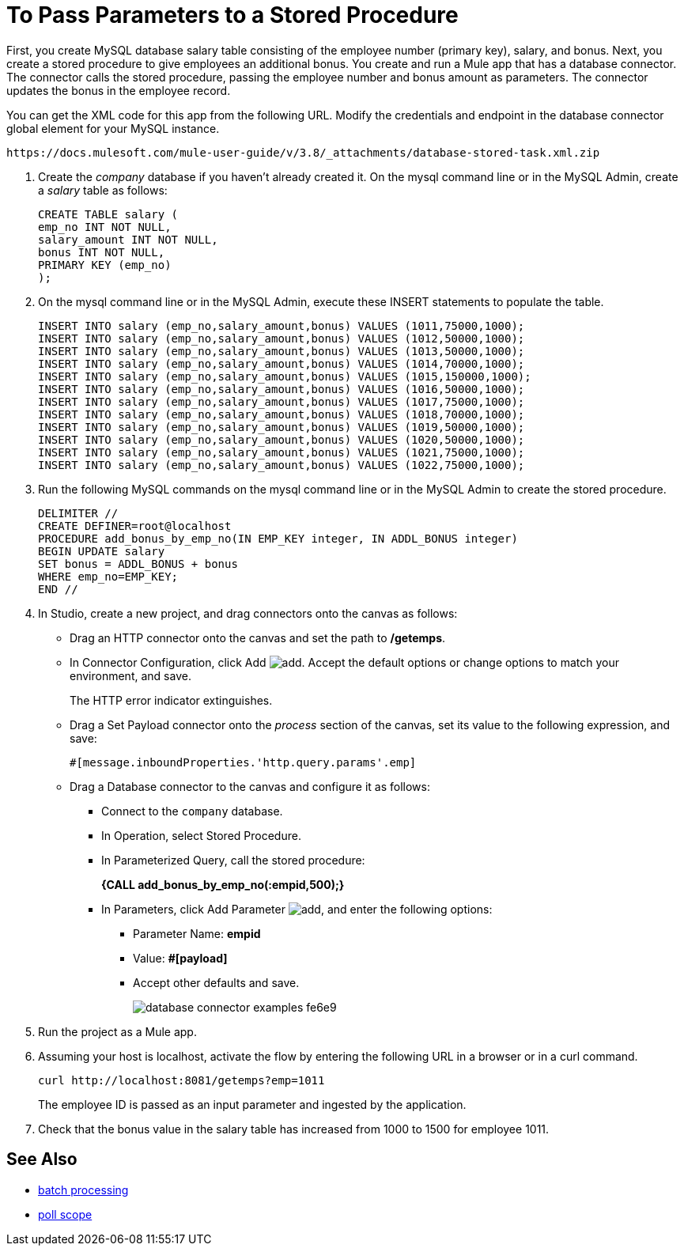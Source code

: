 = To Pass Parameters to a Stored Procedure

First, you create MySQL database salary table consisting of the employee number (primary key), salary, and bonus. Next, you create a stored procedure to give employees an additional bonus. You create and run a Mule app that has a database connector. The connector calls the stored procedure, passing the employee number and bonus amount as parameters. The connector updates the bonus in the employee record. 

You can get the XML code for this app from the following URL. Modify the credentials and endpoint in the database connector global element for your MySQL instance. 

`+https://docs.mulesoft.com/mule-user-guide/v/3.8/_attachments/database-stored-task.xml.zip+`

. Create the _company_ database if you haven't already created it. On the mysql command line or in the MySQL Admin, create a _salary_ table as follows: 
+
----
CREATE TABLE salary (
emp_no INT NOT NULL,
salary_amount INT NOT NULL,
bonus INT NOT NULL,
PRIMARY KEY (emp_no)
);
----
+
. On the mysql command line or in the MySQL Admin, execute these INSERT statements to populate the table.
+
[source,code,linenums]
----
INSERT INTO salary (emp_no,salary_amount,bonus) VALUES (1011,75000,1000);
INSERT INTO salary (emp_no,salary_amount,bonus) VALUES (1012,50000,1000);
INSERT INTO salary (emp_no,salary_amount,bonus) VALUES (1013,50000,1000);
INSERT INTO salary (emp_no,salary_amount,bonus) VALUES (1014,70000,1000);
INSERT INTO salary (emp_no,salary_amount,bonus) VALUES (1015,150000,1000);
INSERT INTO salary (emp_no,salary_amount,bonus) VALUES (1016,50000,1000);
INSERT INTO salary (emp_no,salary_amount,bonus) VALUES (1017,75000,1000);
INSERT INTO salary (emp_no,salary_amount,bonus) VALUES (1018,70000,1000);
INSERT INTO salary (emp_no,salary_amount,bonus) VALUES (1019,50000,1000);
INSERT INTO salary (emp_no,salary_amount,bonus) VALUES (1020,50000,1000);
INSERT INTO salary (emp_no,salary_amount,bonus) VALUES (1021,75000,1000);
INSERT INTO salary (emp_no,salary_amount,bonus) VALUES (1022,75000,1000);
----
+
. Run the following MySQL commands on the mysql command line or in the MySQL Admin to create the stored procedure.
+
----
DELIMITER //
CREATE DEFINER=root@localhost 
PROCEDURE add_bonus_by_emp_no(IN EMP_KEY integer, IN ADDL_BONUS integer) 
BEGIN UPDATE salary 
SET bonus = ADDL_BONUS + bonus 
WHERE emp_no=EMP_KEY;
END //
----
+
. In Studio, create a new project, and drag connectors onto the canvas as follows:
+
* Drag an HTTP connector onto the canvas and set the path to */getemps*. 
* In Connector Configuration, click Add image:Add-16x16.png[add]. Accept the default options or change options to match your environment, and save. 
+
The HTTP error indicator extinguishes.
+
* Drag a Set Payload connector onto the _process_ section of the canvas, set its value to the following expression, and save:
+
`#[message.inboundProperties.'http.query.params'.emp]`
+
* Drag a Database connector to the canvas and configure it as follows:
** Connect to the `company` database. 
** In Operation, select Stored Procedure.
** In Parameterized Query, call the stored procedure:
+
*{CALL add_bonus_by_emp_no(:empid,500);}*
+
** In Parameters, click Add Parameter image:Add-16x16.png[add], and enter the following options:
+
*** Parameter Name: *empid*
*** Value: *#[payload]*
*** Accept other defaults and save.
+
image:database-connector-examples-fe6e9.png[]
+
. Run the project as a Mule app.
. Assuming your host is localhost, activate the flow by entering the following URL in a browser or in a curl command.
+
[source, code]
----
curl http://localhost:8081/getemps?emp=1011
----
+
The employee ID is passed as an input parameter and ingested by the application.
+
. Check that the bonus value in the salary table has increased from 1000 to 1500 for employee 1011.

== See Also

* link:/mule-user-guide/v/3.8/batch-processing[batch processing]
* link:/mule-user-guide/v/3.8/poll-reference[poll scope]
